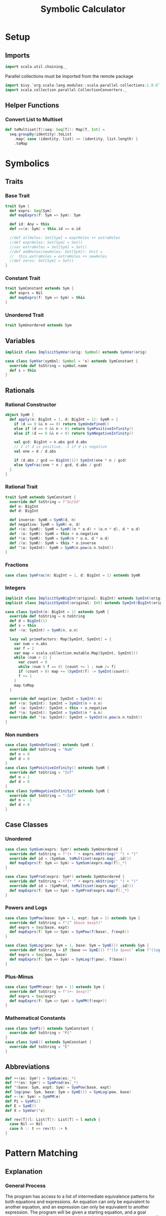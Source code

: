#+TITLE: Symbolic Calculator
#+PROPERTY: header-args :tangle ./calculator.scala :results silent
* Setup
** Imports
#+BEGIN_SRC scala
import scala.util.chaining._
#+END_SRC

Parallel collections must be imported from the remote package
#+BEGIN_SRC scala
import $ivy.`org.scala-lang.modules::scala-parallel-collections:1.0.0`
import scala.collection.parallel.CollectionConverters._
#+END_SRC

** Helper Functions
*** Convert List to Multiset
#+BEGIN_SRC scala
def toMultiset[T](seq: Seq[T]): Map[T, Int] =
  seq.groupBy(identity).toList
    .map{ case (identity, list) => (identity, list.length) }
    .toMap
#+END_SRC

* Symbolics
** Traits
*** Base Trait
#+BEGIN_SRC scala
trait Sym {
  def exprs: Seq[Sym]
  def mapExprs(f: Sym => Sym): Sym

  def id: Any = this
  def ==(o: Sym) = this.id == o.id

  //def allHoles: Set[Sym] = exprHoles ++ extraHoles
  //def exprHoles: Set[Sym] = Set()
  //var extraHoles = Set[Sym] = Set()
  //def addHoles(newHoles: Set[Sym]): Unit =
  //  this.extraHoles = extraHoles ++ newHoles
  //def zeros: Set[Sym] = Set()
}
#+END_SRC

*** Constant Trait
#+BEGIN_SRC scala
trait SymConstant extends Sym {
  def exprs = Nil
  def mapExprs(f: Sym => Sym) = this
}
#+END_SRC

*** Unordered Trait
#+BEGIN_SRC scala
trait SymUnordered extends Sym
#+END_SRC

** Variables
#+BEGIN_SRC scala
implicit class ImplicitSymVar(orig: Symbol) extends SymVar(orig)

case class SymVar(symbol: Symbol = 'x) extends SymConstant {
  override def toString = symbol.name
  def s = this
}
#+END_SRC

** Rationals
*** Rational Constructor
#+BEGIN_SRC scala
object SymR {
  def apply(n: BigInt = 1, d: BigInt = 1): SymR = {
    if (d == 0 && n == 0) return SymUndefined()
    else if (d == 0 && n > 0) return SymPositiveInfinity()
    else if (d == 0 && n < 0) return SymNegativeInfinity()

    val gcd: BigInt = n.abs gcd d.abs
    // 1 if d is positive, -1 if d is negative
    val one = d / d.abs

    if (d.abs / gcd == BigInt(1)) SymInt(one * n / gcd)
    else SymFrac(one * n / gcd, d.abs / gcd)
  }
}
#+END_SRC

*** Rational Trait
#+BEGIN_SRC scala
trait SymR extends SymConstant {
  override def toString = f"$n/$d"
  def n: BigInt
  def d: BigInt

  def inverse: SymR = SymR(d, n)
  def negative: SymR = SymR(-n, d)
  def +(o: SymR): SymR = SymR((n * o.d) + (o.n * d), d * o.d)
  def -(o: SymR): SymR = this + o.negative
  def *(o: SymR): SymR = SymR(n * o.n, d * o.d)
  def /(o: SymR): SymR = this * o.inverse
  def ^(o: SymInt): SymR = SymR(n.pow(o.n.toInt))
}
#+END_SRC

*** Fractions
#+BEGIN_SRC scala
case class SymFrac(n: BigInt = 1, d: BigInt = 1) extends SymR
#+END_SRC

*** Integers
#+BEGIN_SRC scala
implicit class ImplicitSymBigInt(original: BigInt) extends SymInt(original)
implicit class ImplicitSymInt(original: Int) extends SymInt(BigInt(original))

case class SymInt(n: BigInt = 1) extends SymR {
  override def toString = n.toString
  def d = BigInt(1)
  def s = this
  def ~(o: SymInt) = SymR(n, o.n)

  lazy val primeFactors: Map[SymInt, SymInt] = {
    var num = n.abs
    var f = 2
    var map = scala.collection.mutable.Map[SymInt, SymInt]()
    while (num > 1) {
      var count = 0
      while (num % f == 0) {count += 1 ; num /= f}
      if (count > 0) map += (SymInt(f) -> SymInt(count))
      f += 1
    }
    map.toMap
  }

  override def negative: SymInt = SymInt(-n)
  def +(o: SymInt): SymInt = SymInt(n + o.n)
  def -(o: SymInt): SymInt = this + o.negative
  def *(o: SymInt): SymInt = SymInt(n * o.n)
  override def ^(o: SymInt): SymInt = SymInt(n.pow(o.n.toInt))
}
#+END_SRC

*** Non numbers
#+BEGIN_SRC scala
case class SymUndefined() extends SymR {
  override def toString = "NaN"
  def n = 0
  def d = 0
}
case class SymPositiveInfinity() extends SymR {
  override def toString = "Inf"
  def n = 1
  def d = 0
}
case class SymNegativeInfinity() extends SymR {
  override def toString = "-Inf"
  def n = -1
  def d = 0
}
#+END_SRC

** Case Classes
*** Unordered
#+BEGIN_SRC scala
case class SymSum(exprs: Sym*) extends SymUnordered {
  override def toString = f"(+ " + exprs.mkString(" ") + ")"
  override def id = (SymSum, toMultiset(exprs.map(_.id)))
  def mapExprs(f: Sym => Sym) = SymSum(exprs.map(f):_*)
}

case class SymProd(exprs: Sym*) extends SymUnordered {
  override def toString = f"(* " + exprs.mkString(" ") + ")"
  override def id = (SymProd, toMultiset(exprs.map(_.id)))
  def mapExprs(f: Sym => Sym) = SymProd(exprs.map(f):_*)
}
#+END_SRC

*** Powers and Logs
#+BEGIN_SRC scala
case class SymPow(base: Sym = 1, expt: Sym = 1) extends Sym {
  override def toString = f"(^ $base $expt)"
  def exprs = Seq(base, expt)
  def mapExprs(f: Sym => Sym) = SymPow(f(base), f(expt))
}

case class SymLog(pow: Sym = 1, base: Sym = SymE()) extends Sym {
  override def toString = if (base == SymE()) f"(ln $pow)" else f"(log $pow $base)"
  def exprs = Seq(pow, base)
  def mapExprs(f: Sym => Sym) = SymLog(f(pow), f(base))
}
#+END_SRC

*** Plus-Minus
#+BEGIN_SRC scala
case class SymPM(expr: Sym = 1) extends Sym {
  override def toString = f"(+- $expr)"
  def exprs = Seq(expr)
  def mapExprs(f: Sym => Sym) = SymPM(f(expr))
}
#+END_SRC

*** Mathematical Constants
#+BEGIN_SRC scala
case class SymPi() extends SymConstant {
  override def toString = "Pi"
}
case class SymE() extends SymConstant {
  override def toString = "E"
}
#+END_SRC

** Abbreviations
#+BEGIN_SRC scala
def ++(es: Sym*) = SymSum(es:_*)
def **(es: Sym*) = SymProd(es:_*)
def ^(base: Sym, expt: Sym) = SymPow(base, expt)
def log(pow: Sym, base: Sym = SymE()) = SymLog(pow, base)
def +-(e: Sym) = SymPM(e)
def Pi = SymPi()
def E = SymE()
def X = SymVar('x)

def rev[T](l: List[T]): List[T] = l match {
  case Nil => Nil
  case h :: t => rev(t) :+ h
}
#+END_SRC

* Pattern Matching
** Explanation
*** General Process
The program has access to a list of intermediate equivalence patterns for both equations and expressions. An equation can only be equivalent to another equation, and an expression can only be equivalent to another expression.
The program will be given a starting equation, and a goal equation pattern. Using the expression and equation rules, the program will try to find an equation that is equal to the starting pattern and matches the goal pattern.
The program will simultaneously try patterns from the starting pattern AND from the goal pattern, until it finds a way to link them together.

*** Algebra Example
*Starting Pattern:* =(2 * x) + 1 = 7=
*Goal Pattern:* =x = a:Int=

*Intermediate:* =a + b = c= <=> =a = c + (b*-1)=
The program will match the starting pattern with =a = 2 * x=, =b = 1=, and =c = 7=. It will then substitute this into the second pattern, getting =2*x = 7 + (1*-1)=, which it will run basic simplification on to get =2*x = 6=.
Now, it will check if this equation matches the goal pattern, or any of the patterns reached from the goal pattern. If it doesn't match, and no other results from this level match, it will check this new equation in all of the matchers again.

*Intermediate:* =a * b = c= <=> =a = c * b^-1=
The program will match the first pattern to the previously calculated pattern with =a = x=, =b = 2=
, and =c = 6=. It will then substitute this into the second pattern, getting =x = 6 * 2^-1=, which will simplify to =x = 3=.
Now it will check if this matches the goal pattern (or any pattern calculated from it), and it will match with =a = 3=. The program will exit with a calculated value of a = 3.


** Types
*** Binding
Other than determine if an object does or does not match a particular pattern, a matchers only job is to determine which variables in the pattern are linked to which values in the expression.
A binding describes one possible way an object could match to a certian pattern, with each key of the map being a variable that was bound, and each value being the part of the object that it got bound to.
In this case, the binding can either be a symbolic or a sequence of symbolics.
#+BEGIN_SRC scala
type Binding = Map[Symbol, Any]
#+END_SRC

*** SeqMatch
When the pattern matcher tries to match over a given sequence, it will go through the list of patterns sequentially. Each possible way one of the patterns can match part of a sequence is described by a =SeqMatch=.
It contains the symbolic or list of symbolics that got matched by the pattern, =m=, the list of patterns not matched by the pattern, =rest=, as well as the list of possible bindings that can be made from matching with the particular expression, =binds=.
#+BEGIN_SRC scala
case class SeqMatch(m: Any, rest: Seq[Sym], binds: Seq[Binding])
#+END_SRC

** Helper Functions
*** Combining Bindings
When two bindings don't have any conflicts (a variable mapping to two different values in both bindings,) return the result of combining them together.
#+BEGIN_SRC scala
def tryMerge(a: Binding, b: Binding): Option[Binding] =
  Option.when((a.keySet & b.keySet).filter{k => a(k) != b(k)}.isEmpty)(a ++ b)
#+END_SRC

Given two binding lists, return a list of every pairing of each binding in the first list to each binding in the second list, added using =tryMerge=.
#+BEGIN_SRC scala
def tryCombinations(a: Seq[Binding], b: Seq[Binding]): Seq[Binding] =
  a.flatMap{m1 => b.flatMap(tryMerge(m1, _))}
#+END_SRC

*** Applying Patterns
Given a list of expressions and patterns to match each expression to, return all possible combinations of matches for each pattern using =tryCombinations=.
#+BEGIN_SRC scala
def matchSeveral(ts: (Sym, Pattern)*): Seq[Binding] =
  ts.map{t => t._2.matches(t._1)}.foldLeft(Seq[Binding](Map()))(tryCombinations)
#+END_SRC

Same as =matchSeveral=, but for a non fixed number of expressions and patterns
#+BEGIN_SRC scala
def matchSeq(syms: Seq[Sym], ps: Seq[Pattern]): Seq[Binding] =
  if (ps.isEmpty) {
    if (syms.isEmpty) Seq(Map()) else Seq()
  } else {
    ps.head.matchesSeq(syms)
      .flatMap{ case SeqMatch(_, rest, binds) =>
        tryCombinations(binds, matchSeq(rest, ps.tail))
      }.distinct
  }
#+END_SRC

*** Calling a Function with a Binding
Writing a function that takes a raw binding map as input is tedious, so instead, the =callWithBind= function turns the binding map into a more condensed form. It sorts the variables alphabetically, then calls the function with a tuple of the values of the variable in alphabetical order by the variable's name.

This allows you to define a function like:
~case (a: SymInt, b: SymInt) => a + b~
Instead of:
~map => map('a).asInstanceOf[SymInt] + map('b).asInstanceOf[SymInt]~

Just keep in mind that no matter what names you give the variable in the case statement, it will be called with the variables from the pattern in alphabetical order. This is also why =With= is important, because you can't have a variable that might or might not be bound.

#+BEGIN_SRC scala
def callWithBind[T](b: Binding)(f: Any => T) =
  b.toList
    .sortWith(_._1.name < _._1.name)
    .map(_._2)
    .pipe(listToTuple)
    .pipe(f)

assert(callWithBind(Map()){ case () => 3 + 4 } == 7)
assert(callWithBind(Map(('a, 3.s))){ case a: SymInt => a.n < 4 } == true)
assert(callWithBind(Map(('a, 1), ('b, 2), ('c, 3))){
  case (a: Int, b: Int, c: Int) => a + b + c
} == 6)
#+END_SRC

#+BEGIN_SRC scala
def listToTuple(list: List[Any]): Any = list match {
  case Nil                                => ()
  case List(a)                            => a
  case List(a, b)                         => (a, b)
  case List(a, b, c)                      => (a, b, c)
  case List(a, b, c, d)                   => (a, b, c, d)
  case List(a, b, c, d, e)                => (a, b, c, d, e)
  case List(a, b, c, d, e, f)             => (a, b, c, d, e, f)
  case List(a, b, c, d, e, f, g)          => (a, b, c, d, e, f, g)
  case List(a, b, c, d, e, f, g, h)       => (a, b, c, d, e, f, g, h)
  case List(a, b, c, d, e, f, g, h, i)    => (a, b, c, d, e, f, g, h, i)
  case List(a, b, c, d, e, f, g, h, i, j) => (a, b, c, d, e, f, g, h, i, j)
}
#+END_SRC

** Patterns
*** Pattern Trait
#+BEGIN_SRC scala
trait Pattern {
  /* The list of possible ways to bind the variables contained in a pattern to
   * match the given expression
   * If it returns an empty list, the pattern does not match the expression
   * If it returns a list with an empty map, the pattern matches the expression,
   * but without any variables being bound
   */
  def matches(e: Sym): Seq[Binding]

  /* For each possible match for specified expression, pass the match variables
   * to the function, and return the list of new expressions returned.
   * Don't include instances where the function returns the original expression.
   */
  def matchesApply(expr: Sym)(func: Any => Sym): Seq[Sym] =
    this.matches(expr)
      .map(callWithBind(_)(func))
      .filter{ e => !(e == expr) }

  /* Given a sequence of expressions, return a list of ways to match it.
   * The elements of the list contain what was matched, what wasn't matched, and
   * for that specific match, the list of possible ways to bind the variables.
   */
  def matchesSeq(syms: Seq[Sym]): Seq[SeqMatch] =
    (0 until syms.length).map{i =>
      SeqMatch(m = syms(i),
        rest = syms.patch(i, Nil, 1),
        binds = this.matches(syms(i)))
    }.filter(_.binds.nonEmpty)

  def &(o: Pattern) = And(this, o)
  def |(o: Pattern) = Or(this, o)
  def >(o: Pattern) = First(this, o)
  def &@(bind: (Symbol, Any)) = With(this, bind._1, bind._2)

  // `satisfies` always has a single argument, the entire expression, while `guards`
  // take the arguments from the current binding generated by `callWithBind`
  def |>[T <: Sym](satisfies: (T => Boolean)) = Satisfies(this, satisfies)
  def |>>(guard: Any => Boolean) = Guard(this, guard)
}
#+END_SRC

*** Simple Patterns
**** Pattern Variable
Matches any single object with that object bound to the symbol specified.
#+BEGIN_SRC scala
case class PatternVar(symbol: Symbol) extends Pattern {
  def matches(e: Sym) = Seq(Map(this.symbol -> e))
  def @@(p: Pattern) = Bind(this.symbol, p)
}
implicit class ImplicitPatternVar(_s: Symbol) extends PatternVar(_s)
#+END_SRC

**** Any
Matches any single object without binding anything
#+BEGIN_SRC scala
case class AnyP() extends Pattern {
  def matches(e: Sym) = Seq(Map())
}
#+END_SRC

**** Any Constant
#+BEGIN_SRC scala
case class ConstP() extends Pattern {
  def matches(e: Sym) = e match {
    case c: SymConstant => Seq(Map())
    case _ => Seq()
  }
}
#+END_SRC

**** Particular Sym
Matches a particular expression exactly
#+BEGIN_SRC scala
case class SymP(c: Sym) extends Pattern {
  def matches(e: Sym) = if (e == c) Seq(Map()) else Seq()
}
#+END_SRC

**** Bind
Match a particular pattern and bind a variable to the object matched by that pattern.
#+BEGIN_SRC scala
case class Bind(v: Symbol, p: Pattern) extends Pattern {
  // tryCombinations will add the variable to the already existing binding,
  // while also making sure that there are no conflicts
  def matches(e: Sym): Seq[Binding] =
    tryCombinations(p.matches(e), Seq(Map(v -> e)))

  override def matchesSeq(syms: Seq[Sym]) =
    p.matchesSeq(syms).map{
      case SeqMatch(m, rest, bindings) =>
        SeqMatch(m = m, rest = rest,
          binds = tryCombinations(bindings, Seq(Map(v -> m))))
    }
}
#+END_SRC

**** With
Match pattern =p= with the variable =v= bound to a certain, predefined value =bind=.
This is useful in logical expressions, when a certain case fails, so you want to specify a default value for a variable.
For example:
~ProdP(First('a @@ IntP(), With('a, 1)), rest @@ Repeat())~
Will either bind ='a= to each integer in the product, or if there are no integers, bind ='a= to =1=.
#+BEGIN_SRC scala
case class With(p: Pattern, v: Symbol, bind: Any) extends Pattern {
  def matches(e: Sym): Seq[Binding] =
    tryCombinations(p.matches(e), Seq(Map(v -> bind)))

  override def matchesSeq(syms: Seq[Sym]) =
    p.matchesSeq(syms).map{ case SeqMatch(m, rest, binds) =>
      SeqMatch(m = m, rest = rest,
        binds = tryCombinations(binds, Seq(Map(v -> bind))))
    }
}
#+END_SRC

*** Types of Expressions
**** Rationals
#+BEGIN_SRC scala
case class RatP(n: Pattern = AnyP(), d: Pattern = AnyP()) extends Pattern {
  def matches(e: Sym): Seq[Binding] = e match {
    case SymFrac(a, b) => matchSeveral((a.s -> n), (b.s -> d))
    case a: SymInt => matchSeveral((a.s -> n), (1.s -> d))
    case _ => Seq()
  }
}

case class IntP(n: Pattern = AnyP()) extends Pattern {
  def matches(e: Sym): Seq[Binding] = e match {
    case a: SymInt => matchSeveral((a -> n))
    case _ => Seq[Binding]()
  }
}

case class FracP(n: Pattern = AnyP(), d: Pattern = AnyP()) extends Pattern {
  def matches(e: Sym): Seq[Binding] = e match {
    case SymFrac(a, b) => matchSeveral((a.s -> n), (b.s -> d))
    case _ => Seq[Binding]()
  }
}
#+END_SRC

**** Sums and Products
#+BEGIN_SRC scala
case class SumP(ps: Pattern*) extends Pattern {
  def matches(e: Sym): Seq[Binding] = e match {
    case SymSum(exprs @ _*) => matchSeq(exprs, ps)
    case _ => Nil
  }
}

case class ProdP(ps: Pattern*) extends Pattern {
  def matches(e: Sym): Seq[Binding] = e match {
    case SymProd(exprs @ _*) => matchSeq(exprs, ps)
    case _ => Nil
  }
}
#+END_SRC

**** Powers and Logs
#+BEGIN_SRC scala
case class PowP(base: Pattern = AnyP(), exp: Pattern = AnyP()) extends Pattern {
  def matches(e: Sym): Seq[Binding] = e match {
    case SymPow(a, b) => matchSeveral((a -> base), (b -> exp))
    case _ => Seq[Binding]()
  }
}

case class LogP(pow: Pattern = AnyP(), base: Pattern = AnyP()) extends Pattern {
  def matches(e: Sym): Seq[Binding] = e match {
    case SymLog(a, b) => matchSeveral((a -> pow), (b -> base))
    case _ => Seq[Binding]()
  }
}
#+END_SRC

*** Repeating Pattern
By default, match just the list of all expressions which satisfy =p=.
If =min= is set, do the same thing, but only if there are atleast =min= expressions in that list, otherwise, don't match anything.
If =max= is set, match all possible combinations of exactly =max= items that satisfy =p=. If =max= is 0, match an empty list.
#+BEGIN_SRC scala
case class Repeat(p: Pattern = AnyP(), min: Int = 0, max: Int = -1) extends Pattern {
  // If matched against a single object, return nothing
  def matches(e: Sym) = Seq()

  override def matchesSeq(seq: Seq[Sym]): Seq[SeqMatch] =
    // Separate expressions that match from those that dont
    seq.partition(p.matches(_).nonEmpty) match {

      // If there are fewer matches than the min, there are no possible ways to match
      case (matches, dontMatch) if (matches.length < min) => Seq()

      // If there is a specified maximum, get all possible combinations of said maximum
      case (matches, dontMatch) if (max >= 0 && matches.length > max) =>
        (0 until matches.length).combinations(max).map{idxs =>
          SeqMatch(m = idxs.map(matches(_)),
            // Remove the current matches from the match list, then add that to the non matches
            rest = dontMatch ++ idxs.foldLeft(matches)
              { (acc, i) => acc.patch(i, Nil, 1) },
            binds = Seq[Binding](Map()))
        }.toSeq

      // If no maximum is specified, only return one possibility, where all matches are present
      case (matches, dontMatch) =>
        Seq(SeqMatch(m = matches, rest = dontMatch, binds = Seq(Map())) )
    }
}
#+END_SRC

*** Conditional Patterns
**** Guard
Call the =guard= function with the entire binding map resulting from matching =p=, and only match if the function returns =true=.
#+BEGIN_SRC scala
case class Guard(p: Pattern, guard: Any => Boolean) extends Pattern {
  // Run through each guard, and stop after one of them returns false
  def matches(e: Sym): Seq[Binding] =
    p.matches(e).filter{ b => callWithBind(b)(guard) }
}
#+END_SRC

**** Satisfies
Same as =guards=, but call the function with the /object/ matched by =p= instead of the /binding map/.
#+BEGIN_SRC scala
case class Satisfies[T <: Sym](p: Pattern, f: T => Boolean) extends Pattern {
  def matches(e: Sym): Seq[Binding] =
    if (f(e.asInstanceOf[T])) p.matches(e)
    else Seq()
}
#+END_SRC

*** Boolean Patterns
**** Or
Return all matches from any element of =ps=
#+BEGIN_SRC scala
case class Or(ps: Pattern*) extends Pattern {
  def matches(e: Sym): Seq[Binding] =
    ps.map(_.matches(e)).reduceLeft(_ ++ _).distinct

  override def matchesSeq(syms: Seq[Sym]): Seq[SeqMatch] =
    // Get a sequence of all match groups from all patterns
    ps.flatMap(_.matchesSeq(syms))
  // Map(what was matched -> List(match groups))
      .groupBy(_.m)
  // List(sequence of match groups with the same match)
      .values
  // For each sequence of match groups, concatenate their binding lists
      .map(_.reduceLeft{ (a, b) =>
        SeqMatch(m = a.m,
          rest = a.rest,
          binds = (a.binds ++ b.binds).distinct ) })
      .toSeq // Shut the compiler up
}
#+END_SRC

**** First
Return matches from /only/ the first pattern of =ps= which matches something.
#+BEGIN_SRC scala
case class First(ps: Pattern*) extends Pattern {
  // Return either the first nonempty binding list of ps, or Nil
  def matches(e: Sym): Seq[Binding] =
    LazyList(ps:_*).map(_.matches(e)).find(_.nonEmpty).getOrElse(Nil)

  // Return either the first nonempty SeqMatch list of ps, or Nil
  override def matchesSeq(syms: Seq[Sym]): Seq[SeqMatch] =
    LazyList(ps:_*).map(_.matchesSeq(syms)).find(_.nonEmpty).getOrElse(Nil)
}
#+END_SRC

**** And
Return only matches which match every pattern in =ps=.
#+BEGIN_SRC scala
case class And(ps: Pattern*) extends Pattern {
  def matches(e: Sym): Seq[Binding] =
    ps.map(_.matches(e)).reduceLeft(tryCombinations)

  override def matchesSeq(syms: Seq[Sym]): Seq[SeqMatch] =
    ps.flatMap(_.matchesSeq(syms))
      .groupBy(_.m)
      .values
      .filter(_.length == ps.length)
      .map{ seqMatches => SeqMatch(
        m = seqMatches.head.m,
        rest = seqMatches.head.rest,
        binds = seqMatches.map(_.binds).reduceLeft(tryCombinations))
      }.toSeq
}
#+END_SRC

*** Type Fitting
Even if an object is not an instance of a certain type, treat it as if it is.
#+BEGIN_SRC scala
case class AsSumP(ps: Pattern*) extends Pattern {
  def matches(e: Sym): Seq[Binding] = e match {
    case SymSum(exprs @ _*) => matchSeq(exprs, ps)
    case expr => matchSeq(Seq(expr), ps)
  }
}

case class AsProdP(ps: Pattern*) extends Pattern {
  def matches(e: Sym): Seq[Binding] = e match {
    case SymProd(exprs @ _*) => matchSeq(exprs, ps)
    case expr => matchSeq(Seq(expr), ps)
  }
}

case class AsPowP(base: Pattern = AnyP(), exp: Pattern = AnyP()) extends Pattern {
  def matches(e: Sym): Seq[Binding] = e match {
    case SymPow(a, b) => matchSeveral((a -> base), (b -> exp))
    case a => matchSeveral((a -> base), (1.s -> exp))
  }
}
#+END_SRC

** Abbreviations
#+BEGIN_SRC scala
def #?(p: Pattern = AnyP()) = IntP(p)
def %?(n: Pattern = AnyP(), d: Pattern = AnyP()) = RatP(n, d)
def /?(n: Pattern = AnyP(), d: Pattern = AnyP()) = FracP(n, d)
def *?(ps: Pattern*) = ProdP(ps:_*)
def +?(ps: Pattern*) = SumP(ps:_*)
def ^?(base: Pattern = AnyP(), exp: Pattern = AnyP()) = PowP(base, exp)
def logP(pow: Pattern = AnyP(), base: Pattern = AnyP()) = LogP(pow, base)
def =?(sym: Sym) = SymP(sym)

def __ = AnyP()
def __* = Repeat()
def ~~ = Repeat(max = 0)
def *(p: Pattern = AnyP(), min: Int = 0, max: Int = 0) = Repeat(p, min, max)
def XP = SymP('x)
#+END_SRC

* Math
** Rules
*** Rule Class
A rule defines a particular way to modify an expression with a pattern and a function. If an expression matches =p=, the matching binding will be passed into =f=, where the new expression will be returned.
#+BEGIN_SRC scala
class Rule(name: String, p: Pattern, f: Any => Sym) {
  def first(e: Sym): Option[Sym] =
    try {
      LazyList(p.matches(e):_*)
        .map(callWithBind[Sym](_)(f))
        .find(_.id != e.id)
    } catch {
      case err => println(f"Rule `$name` threw error `$err`") ; None
    }

  def all(e: Sym): Seq[Sym] =
    p.matches(e)
      .map(callWithBind[Sym](_)(f))
      .filter(_.id != e.id)
}
#+END_SRC

*** Rule List
Creates a way of organizing rules by separating rules by the base type of expression they will match (power, product, log, etc.) in order to remove the strain of checking whether an object matches a pattern that would never match that type of expression.
#+BEGIN_SRC scala
class Rules() {
  val rules = scala.collection.mutable.Map[Sym, Seq[Rule]]()
  def +(t: Sym)(n: String)(p: Pattern)(f: Any => Sym) =
    rules(t) = rules.getOrElse(t, Nil) :+ new Rule(n, p, f)

  def apply(sym: Sym): Seq[Rule] = {
    rules.toList
      .filter{ r => (r._1 == 0.s) || (r._1.getClass.isInstance(sym)) }
      .flatMap(_._2)
  }

  def first(e: Sym): Option[Sym] =
    LazyList(apply(e):_*).flatMap(_.first(e)).headOption

  def all(e: Sym): Seq[Sym] =
    apply(e).foldLeft(Seq[Sym]()){ (acc, r) => acc ++ r.all(e) }
}
#+END_SRC

** Simplification
*** Setup
#+BEGIN_SRC scala
val sRules = new Rules()

def simplify(expr: Sym): Sym =
  expr.mapExprs(simplify).pipe{e =>
    LazyList(sRules(e):_*)
      .flatMap(_.first(e))
      .headOption match {
        case Some(simpler) => simplify(simpler)
        case None => e
      }
  }
#+END_SRC

*** Helper Functions
Separate the integer factor from an improper root
#+BEGIN_SRC scala
def separateRoot(base: SymInt, root: SymInt): (SymInt, SymInt) =
  ( base.primeFactors.toList.foldLeft(1.s){ (a, t) => a * (t._1 ^ (t._2.n / root.n).s) },
    base.primeFactors.toList.foldLeft(1.s){ (a, t) => a * (t._1 ^ (t._2.n % root.n).s) }
  )
#+END_SRC


*** Power rules
#+BEGIN_SRC scala
sRules.+(SymPow())("x^0 = 1"){
  PowP(__, =?(0))
}{ case () => 1 }

sRules.+(SymPow())("x^1 = x"){
  PowP('b, =?(1))
}{ case b: Sym => b }

sRules.+(SymPow())("0^x = 0"){
  PowP(=?(0), __)
}{ case () => 0.s }

sRules.+(SymPow())("1^x = 1"){
  PowP(=?(1), __)
}{ case () => 1.s }

// Roots - simplifies if greatest power of a prime factor is >= the root
sRules.+(SymPow())("Factor powers out of roots"){
  'whole @@ PowP(RatP('n, 'd), FracP(=?(1), 'root))
}{ case (d: SymInt, n: SymInt, root: SymInt, whole: Sym) =>
    List(n, d).map(separateRoot(_, root)) match {
      case List((on, in), (od, id)) =>
        if (on == 1.s && od == 1.s) whole
        else **(on~od, ^(((n.n.abs ~ d.n.abs) / (n~d)) * in~id, 1~root))
    }
}

// (n/d) ^ (p/root) = (n^p)/(d^p) ^ (1/root)
sRules.+(SymPow())("Simplify rational powers of rational bases"){
  PowP(RatP('n, 'd), RatP('p |> { (_:SymInt) != 1.s }, 'root))
}{ case (d: SymInt, n: SymInt, p: SymInt, root: SymInt) =>
    if (p.n > 0) ^((n ^ p) / (d ^ p), 1~root)
    else ^((d ^ (0.s - p)) / (n ^ (0.s - p)), 1~root)
}

// (a*b*c)^p =>> a^p * b^p * c^p
sRules.+(SymPow())("Power of product to product of powers"){
  PowP(ProdP('es @@ __*), 'expt)
}{ case (es: Seq[Sym], expt: Sym) =>
    **( { es.map(^(_, expt)) }:_* ) }

// (a^p1)^p2 = a^(p1*p2)
sRules.+(SymPow())("Nested powers multiply"){
  PowP(PowP('base, 'p1), 'p2)
}{ case (b: Sym, p1: Sym, p2: Sym) =>
    ^(b, **(p1, p2))
}

sRules.+(SymPow())("Power with a log as the exponent"){
  PowP('b, LogP('p, 'b))
}{ case (b: Sym, p: Sym) => p }

sRules.+(SymPow())("Power to a product with a log"){
  PowP('b, ProdP(LogP('p, 'b), 'rest @@ __*))
}{ case (b: Sym, p: Sym, rest: Seq[Sym]) =>
  SymPow(p, SymProd(rest:_*))
}

sRules.+(SymPow())("Power to a sum with a log"){
  PowP('b, SumP(LogP('p, 'b), 'rest @@ __*))
}{ case (b: Sym, p: Sym, rest: Seq[Sym]) =>
  SymProd(p, SymPow(b, SymProd(rest:_*)))
}
#+END_SRC

*** Log Rules
#+BEGIN_SRC scala
sRules.+(SymLog())("log(a^p) = p * log(a)"){
  LogP(PowP('powBase, 'expt), 'logBase)
}{ case (expt: Sym, logBase: Sym, powBase: Sym) =>
    **(expt, log(powBase, logBase))
}

sRules.+(SymLog())("log(a * b) =>> log(a) * log(b)"){
  LogP('prod @@ ProdP(__*), 'base)
}{ case (base: Sym, prod: SymProd) =>
    ++({ prod.exprs.map(log(_, base)) }:_*)
}
#+END_SRC

*** Product Rules
#+BEGIN_SRC scala
sRules.+(SymProd())("Multiplicative identity is 1"){
  ProdP()
}{ case () => 1.s }

sRules.+(SymProd())("Simplify product of a single number"){
  ProdP('a)
}{ case a: Sym => a }

sRules.+(SymProd())("Product containing 0 is 0"){
  ProdP(=?(0), __*)
}{ case () => 0 }

sRules.+(SymProd())("x*1 = x"){
  ProdP(=?(1), 'rest @@ __*)
}{ case rest: Seq[Sym] => **(rest:_*) }

sRules.+(SymProd())("Merge nested products"){
  ProdP('prod @@ ProdP(__*), 'rest @@ __*)
}{ case (prod: SymProd, rest: Seq[Sym]) =>
    SymProd({ prod.exprs ++ rest }:_*)
}

sRules.+(SymProd())("Distributive property"){
  ProdP(SumP('terms @@ __*), 'prod @@ __*)
}{ case (prod: Seq[Sym], terms: Seq[Sym]) =>
    SymSum({ terms.map{ e => SymProd({ e +: prod }:_*) } }:_*)
}

sRules.+(SymProd())("x^a * x^b = x^(a+b)"){
  ProdP(AsPowP('base, 'p1 @@ %?()), AsPowP('base, 'p2 @@ %?()), 'rest @@ __*)
}{ case (base: Sym, p1: SymR, p2: SymR, rest: Seq[Sym]) =>
    SymProd({ ^(base, (p1 + p2)) +: rest }:_*)
}

sRules.+(SymProd())("Multiply rational factors"){
  ProdP('a @@ %?(), 'b @@ %?(), 'rest @@ __*)
}{ case (a: SymR, b: SymR, rest: Seq[Sym]) =>
    SymProd({ (a * b) +: rest }:_*)
}

sRules.+(SymProd())("Multiply rational roots"){
  ProdP(PowP('b1 @@ %?(), /?(=?(1), 'r1)), PowP('b2 @@ %?(), /?(=?(1), 'r2)), 'rest @@ __*)
}{ case (b1: SymR, b2: SymR, r1: SymInt, r2: SymInt, rest: Seq[Sym]) =>
    val lcm = SymInt((r1.n * r2.n) / (r1.n gcd r2.n))
    val newBase = (b1 ^ SymInt(lcm.n / r1.n)) * (b2 ^ SymInt(lcm.n / r2.n))
    SymProd({ ^(newBase, 1~lcm) +: rest }:_*)
}
#+END_SRC

*** Sum Rules
#+BEGIN_SRC scala
sRules.+(SymSum())("Additive identity is 0"){
  SumP()
}{ case () => 0.s }

sRules.+(SymSum())("Simplify sum of a single number"){
  SumP('a)
}{ case (a: Sym) => a }

sRules.+(SymSum())("Merge nested sums"){
  SumP('sum @@ SumP(__*), 'rest @@ __*)
}{ case (rest: Seq[Sym], sum: SymSum) =>
    SymSum({ sum.exprs ++ rest }:_*)
}

sRules.+(SymSum())("x*a? + x*b? = (a+b)*x"){
  SumP(
    First(ProdP('f1 @@ RatP(), 'u), 'u &@ 'f1 -> 1.s),
    First(ProdP('f2 @@ RatP(), 'u), 'u &@ 'f2 -> 1.s),
    'rest @@ __*)
}{ case (f1: SymR, f2: SymR, rest: Seq[SymR], u: Sym) =>
    SymSum({ **(f1 + f2, u) +: rest }:_*)
}

sRules.+(SymSum())("x*y*a? + x*y*b? = (a+b)*x*y"){
  SumP(
    ProdP(First('f1 @@ RatP(), ~~ &@ 'f1 -> 1.s), 'us @@ __*),
    ProdP(First('f2 @@ RatP(), ~~ &@ 'f2 -> 1.s), 'us @@ __*),
    'rest @@ __*)
}{ case (f1: SymR, f2: SymR, rest: Seq[SymR], us: Seq[Sym]) =>
    SymSum({ **({ (f1 + f2) +: us }:_*) +: rest }:_*)
}

sRules.+(SymSum())("Add rationals or similar products of rationals"){
  SumP(AsProdP('a @@ %?(), 'r @@ __*), AsProdP('b @@ %?(), 'r @@ __*), 'rest @@ __*)
}{ case (a: SymR, b: SymR, r: Seq[Sym], rest: Seq[Sym]) =>
    SymSum({ SymProd({ (a + b) +: r }:_*) +: rest }:_*)
}
#+END_SRC

*** Plus-Minus Rules
#+BEGIN_SRC scala
sRules.+(SymPM())("Plus/minus 0 is 0"){ SymP(SymPM(0)) }{ case () => 0 }
#+END_SRC

** Algebraic Manipulations
*** Has X
Determine if an expression contains /x/
#+BEGIN_SRC scala
def hasX(e: Sym): Boolean = e match {
  case SymVar('x) => true
  case e: SymConstant => false
  case e => LazyList(e.exprs:_*).map(hasX).find(_ == true).isDefined
}
def noX(e: Sym): Boolean = !hasX(e)

def hasxP(p: Pattern = __) = Satisfies(p, hasX)
def noxP(p: Pattern = __) = Satisfies(p, noX)
#+END_SRC

*** Rules
#+BEGIN_SRC scala
val aRules = new Rules()

aRules.+(SymSum())("Divide by common factor"){
  SumP(ProdP('h @@ Repeat(hasxP(), min=1), 'n @@ Repeat(noxP(), min=1)), 'rest @@ Repeat(noxP()))
}{ case (h: Seq[Sym], n: Seq[Sym], rest: Seq[Sym]) =>
  SymSum(SymProd(h:_*), SymProd(^(**(n:_*), -1), ++(rest:_*))).pipe(simplify)
}
#+END_SRC

** Solving
*** Solving Zeros
#+BEGIN_SRC scala
def zero(e: Sym): Option[Sym] = zero(Seq(e), Nil)
def zero(es: Seq[Sym], old: Seq[Sym]): Option[Sym] = {
  println(f"Called with $es")
  LazyList(es:_*)
    // List of direct solutions
    .flatMap(zRules.first)
    // Option of the first valid solution in the list
    .headOption
    .map(simplify)
    // If there is a solution, turn it into a Some
    .map(Some(_))
    // If there is a Some(solution) return it, otherwise recurse
    .getOrElse{
      es.flatMap{ e => aRules.all(e)
        .filter(!old.contains(_))
        .filter(!es.contains(_))
      }.pipe{ newEs => if (newEs.isEmpty) None else zero(newEs, old ++ es) }
    }
}
#+END_SRC

*** Directly Solveable
Cases where an expression is directly solvable for /x/
#+BEGIN_SRC scala
val zRules = new Rules()

zRules.+(SymVar())("x = 0"){ =?('x) }{ case () => 0 }

zRules.+(SymSum())("x + a = 0"){
  SumP(XP, 'rest @@ __*)
}{ case rest: Seq[Sym] => SymProd(-1.s, SymSum(rest:_*)) }

zRules.+(SymProd())("x * a = 0"){
  ProdP(XP, __*)
}{ case () => 0 }

zRules.+(SymSum())("x^p + a => x +- (-a)^(1/p)"){
  AsSumP(PowP(XP, 'p @@ noxP()), 'rest @@ Repeat(noxP()))
}{ case (SymInt(n), r: Seq[Sym]) if (n % 2 == 0) => SymPM(SymPow(SymSum(r:_*), 1 ~ n))
  case (p: Sym, r: Seq[Sym]) => SymPow(SymProd(-1, SymSum(r:_*)), SymPow(p, -1))
}
#+END_SRC

** Derivatives
#+BEGIN_SRC scala
val dRules = new Rules()

def derivative(e: Sym): Sym =
  dRules.first(e).map(simplify)
  .orElse{ dRules.first(simplify(e)).map(simplify) }
  .get

dRules.+(SymVar())("Derivative of x is 1"){ XP }{ case () => 1 }
dRules.+(0)("Derivative of a constant is 0"){ noxP() }{ case () => 0 }

dRules.+(SymSum())("d/dx u + v = du/dx + dv/dx"){
  SumP('es @@ __*)
}{ case es: Seq[Sym] => SymSum({ es.map(derivative) }:_*) }

dRules.+(SymProd())("d/dx c u = c u'"){
  ProdP('cs @@ Repeat(noxP(), min=1), 'us @@ Repeat(hasxP(), min=1))
}{ case (cs: Seq[Sym], us: Seq[Sym]) =>
  SymProd({ cs :+ derivative(simplify(SymProd(us:_*))) }:_*)
}

dRules.+(SymProd())("Product rule"){
  ProdP('a @@ hasxP(), 'bs @@ Repeat(hasxP(), min=1))
}{ case (a: Sym, bs: Seq[Sym]) =>
  SymSum(
    SymProd(a, derivative(simplify(SymProd(bs:_*)))),
    SymProd({ derivative(simplify(a)) +: bs }:_*)
  )
}

dRules.+(SymPow())("Power rule"){
  PowP(XP, 'p @@ noxP())
}{ case (p: Sym) => SymProd(p, SymPow('x, ++(p, -1))) }

dRules.+(SymPow())("d/dx e^u = u' e^u"){
  PowP(=?(E), 'p @@ hasxP())
}{ case p: Sym =>
  SymProd(derivative(p), SymPow(E, p))
}

dRules.+(SymPow())("n^u = e^(u ln(n))"){
  PowP('b, 'p @@ hasxP())
}{ case (b: Sym, p: Sym) =>
  derivative{ SymPow(E, simplify{ **(p, log(b)) }) }
}

dRules.+(SymLog())("d/dx ln(u) = u' / u"){
  LogP('u, =?(E))
}{ case u: Sym => SymProd(derivative(u), SymPow(u, -1)) }
#+END_SRC

** Integrals
#+BEGIN_SRC scala :tangle no
case class SymIntegral(expr: Sym) extends Sym {
  def exprs = Seq(expr)
  def mapExprs(f: Sym => Sym) = SymIntegral(f(expr))
}

def getIntegrals(e: Sym): Seq[SymIntegral] = e match {
  case _: SymConstant => Nil
  case i @ SymIntegral(expr) => (i +: getIntegrals(expr)).distinct
  case _ => e.exprs.flatMap(getIntegrals)
}

def replaceExpr(whole: Sym, target: Sym, replacement: Sym): Sym =
  if (whole == target) replacement
  else (whole.mapExprs(replaceExpr(_, target, replacement)))

def integral(e: Sym): Option[Sym] = {
  import scala.collection.mutable
  val queue = mutable.ListBuffer[Sym](SymIntegral(e))
  val map = mutable.Map[Sym, Sym]
  return None
}

class UnsolvedIntegral(var expr: Sym) {
  def solve(integral: SymIntegral, solution: Sym)
    expr = replaceExpr(expr, integral, solution)
}

def tryIntegrate(e: Sym): Either[Sym, Seq[Sym]] =
  iRules.first(e) match {
    case Some(integral) => Left(integral)
    case None => Right(Nil)
}



val iRules = new Rules()
#+END_SRC

* Tests
#+BEGIN_SRC scala :tangle ./tests.scala
def check(expr: Sym)(simplified: Sym) =
  assert(if (simplify(expr) == simplified) true
  else { println(f"Failed on: $expr = $simplified") ; false })

/// Symbolic Expression Tests
// Equality regardless of factor order and assigned type (Sym vs SymProd)
assert( List[Sym](SymProd(2, Pi)).head == SymProd(Pi, 2) )

/// Pattern Matching Tests
// Pattern matching basics
assert{
  ProdP(Or('i @@ IntP(), 'a), __*).matches(**(2, 1~2)) == List(
    Map('i -> SymInt(2)),
    Map('a -> SymInt(2)),
    Map('a -> SymFrac(1, 2))
  )
}

// Pattern guards: |>
assert{ /?('a, 'b |> {(_:SymInt).n < 4}).matches(3~2).nonEmpty }
assert{ /?('a, 'b |> {(_:SymInt).n < 4}).matches(3~5).isEmpty }

// Assigned Vars
assert{ *?(First('i @@ #?(), ~~ &@ 'i -> 1.s), 'rest @@ __*).matches(**(Pi, 3, 4, E)).length == 2 }
assert{ *?(Or('i @@ #?(), ~~ &@ 'i -> 1.s), 'rest @@ __*).matches(**(Pi, 3, 4, E)).length == 3 }
assert{ *?(And('i @@ #?(), ~~ &@ 'a -> 1.s), 'rest @@ __*).matches(**(Pi, 3, 4, E)).length == 0 }

// Or/And/First
assert {
  Or(/?('n, 'd), 'u).matches(2~3) ==
  Seq(Map('n -> 2.s, 'd -> 3.s), Map('u -> 2~3))
}

assert {
  First(/?('n, 'd), 'u).matches(2~3) ==
  Seq(Map('n -> 2.s, 'd -> 3.s))
}

assert {
  And(/?('n, 'd), 'u).matches(2~3) ==
  Seq(Map('n -> 2.s, 'd -> 3.s, 'u -> 2~3))
}

// As Product
assert{ AsProdP(=?(8)).matches(8) == Seq(Map()) }
assert{ AsProdP(=?(8)).matches(**(8)) == Seq(Map()) }
assert{ AsProdP(=?(8)).matches(++(8)) == Nil }
assert{ AsProdP(First('a @@ #?(), ~~ &@ 'a->1.s), 'rest @@ __*).matches(**(E, 3, Pi, 4)).length == 2 }
assert{ AsProdP(First('a @@ #?(), ~~ &@ 'a->1.s), 'rest @@ __*).matches(**(E, Pi)).head('a) == 1.s }
assert{ AsProdP(First('a @@ #?(), ~~ &@ 'a->1.s), 'rest @@ __*).matches(Pi) ==
  Seq(Map('a -> SymInt(n = 1), 'rest -> List(SymPi())))
}
assert{ AsProdP(First('a @@ #?(), ~~ &@ 'a->1.s), 'rest @@ __*).matches(8) ==
  Seq(Map('a -> SymInt(n = 8), 'rest -> List()))
}

assert{ AsPowP('base, 'expt).matches(^(3, 4)) == Seq(Map('base -> 3.s, 'expt -> 4.s)) }
assert{ AsPowP('base, 'expt).matches(3) == Seq(Map('base -> 3.s, 'expt -> 1.s)) }
assert{ *?(AsPowP('base, 'e1), AsPowP('base, 'e2)).matches(**(3, ^(3, 4))).contains(
  Map('base -> 3.s, 'e1 -> 1.s, 'e2 -> 4.s) )
}
assert{ *?(AsPowP('base, 'e1), AsPowP('base, 'e2)).matches(**(3, ^(5, 4))).isEmpty }


/// Simplifying Rationals Tests
assert{ +6 ~ +4 == +3~2 }
assert{ -6 ~ -4 == +3~2 }
assert{ +6 ~ -4 == -3~2 }
assert{ -6 ~ +4 == -3~2 }
assert{ +8 ~ +2 ==  4.s }
assert{ +8 ~ -2 == -4.s }
assert{ +2 ~ +0 == SymPositiveInfinity() }
assert{ -3 ~ +0 == SymNegativeInfinity() }
assert{ +0 ~ +0 == SymUndefined() }

/// Simplifying Powers Tests
check{ ^(1, 100) }{ 1 }
check{ ^(0, 100) }{ 0 }
check{ ^(100, 0) }{ 1 }
check{ ^(100, 1) }{ 100 }
check{ ^(2, 3) }{ 8 }
check{ ^(3~2, 0) }{ 1 }
check{ ^(2, -1) }{ 1~2 }
check{ ^(2, -3) }{ 1~8 }
check{ ^(1~4, 3 ~ -2) }{ 8 }
check{ ^(4, 1~2) }{ 2 }
check{ ^(3~4, 2) }{ 9~16 }
check{ ^(12, 1~2) }{ **(2, ^(3, 1~2)) }
check{ ^(12~5, 2~3) }{ **(2, ^(18~25, 1~3)) }

// Simplifying Logs Tests
check{ log(^(2, 1~2)) }{ **(1~2, log(2)) }
check{ log(**(2, 3)) }{ log(6) }
check{ **(7, log(**(2, Pi), 10)) }{ **(log(2, 10), log(Pi, 10), 7) }

/// Simplifying Products Tests
// Multiplying rationals and rational roots
check{ **() }{ 1 }
check{ **(1, 1, Pi, 1, 1) }{ Pi }
check{ **(7, 3) }{ 21 }
check{ **(7~4, 10~3) }{ 35~6 }
check{ **(7, **(Pi, 2), E) }{ **(14, Pi, E) }
check{ **(3~2, 2~3, Pi, E) }{ **(Pi, E) }
check{ **(^(2, 1~2), ^(3, 1~3)) }{ ^(72, 1~6) }
check{
  **(3~2, ^(3, 2~3), ^(2, 1~3), ^(1024, 1~2))
}{ **(48, ^(18, 1~3)) }

// Combining similar bases
check{ **(E, ^(E, -1)) }{ 1 }
check{ **(E, E) }{ ^(E, 2) }
check{ **(E, 7, ^(E, 1~2)) }{ **(7, ^(E, 3~2)) }
check{ **(2, ^(E, 1~2), ^(E, 5~3)) }{ **(2, ^(E, 13~6)) }
check{ **(2, ^(E, 3), ^(Pi, 3)) }{ **(2, ^(E, 3), ^(Pi, 3)) }

// Distributive property
check{ **(2, ++(3, 4)) }{ 14 }
check{ **(2, ++(3, Pi)) }{ ++(6, **(2, Pi)) }
check{ **(E, ++(1, ^(2, 1~2))) }{ ++(E, **(E, ^(2, 1~2))) }

/// Simplifying Sums Tests
// Adding rationals
check{ ++(1, 2) }{ 3 }
check{ ++(1, 1~2) }{ 3~2 }
check{ ++(3~7, ++(Pi, 1~2)) }{ ++(Pi, 13~14) }

// Combining similar products
check{ ++(Pi, Pi) }{ **(Pi, 2) }
check{ ++(Pi, **(Pi, 3~2)) }{ **(Pi, 5~2) }
check{ ++(**(Pi, 3~2), **(Pi, -3~2)) }{ 0 }
check{ ++(**(Pi, E), **(Pi, E)) }{ **(Pi, E, 2) }
check{ ++(**(Pi, E), **(2, Pi, E)) }{ **(Pi, E, 3) }
check{
  ++(7, 6,
    **(E, Pi, 3), **(E, Pi, 4), **(E, Pi),
    Pi, **(Pi, -1),
    **(E, 3~2), **(E, -1~2))
}{ ++(13, **(E, 8, Pi), E) }

#+END_SRC
